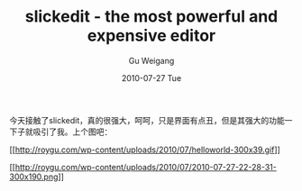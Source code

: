 #+TITLE: slickedit - the most powerful and expensive editor
#+AUTHOR: Gu Weigang
#+EMAIL: guweigang@outlook.com
#+DATE: 2010-07-27 Tue
#+URI: /blog/2010/07/27/slickedit-the-most-powerful-and-expensive-editor/
#+KEYWORDS: 
#+TAGS: program, slickedit
#+LANGUAGE: zh_CN
#+OPTIONS: H:3 num:nil toc:nil \n:nil ::t |:t ^:nil -:nil f:t *:t <:t
#+DESCRIPTION: 

今天接触了slickedit，真的很强大，呵呵，只是界面有点丑，但是其强大的功能一下子就吸引了我。上个图吧：

[[http://roygu.com/?attachment_id=770][[[http://roygu.com/wp-content/uploads/2010/07/helloworld-300x39.gif]]]]

[[http://roygu.com/?attachment_id=771][[[http://roygu.com/wp-content/uploads/2010/07/2010-07-27-22-28-31-300x190.png]]]]


